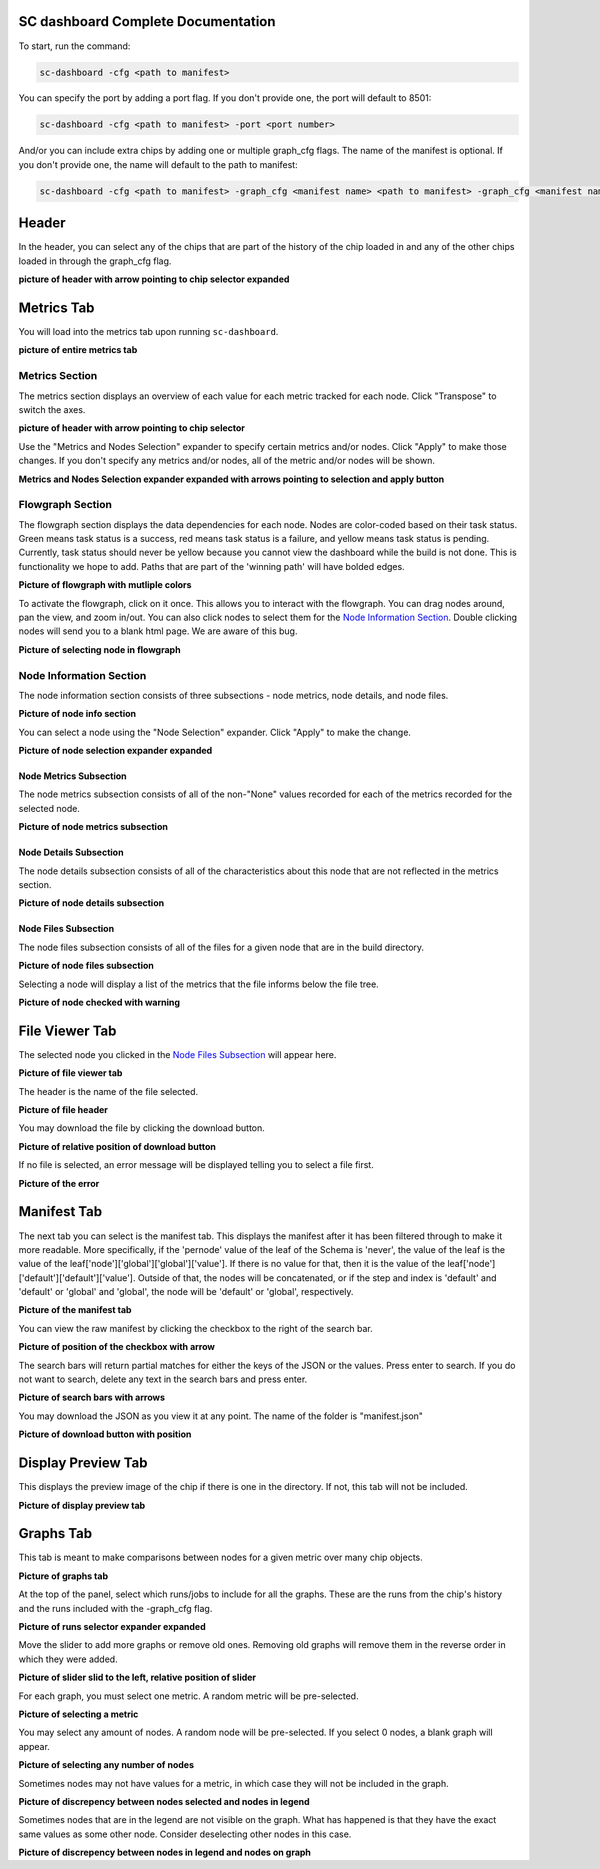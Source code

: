 ===================================
SC dashboard Complete Documentation
===================================

To start, run the command: 

.. code-block:: bash

    sc-dashboard -cfg <path to manifest>


You can specify the port by adding a port flag. If you don't provide one, the port will default to 8501:

.. code-block:: bash

    sc-dashboard -cfg <path to manifest> -port <port number>

And/or you can include extra chips by adding one or multiple graph_cfg flags.
The name of the manifest is optional. If you don't provide one, the name will default to the path to manifest:

.. code-block:: bash

    sc-dashboard -cfg <path to manifest> -graph_cfg <manifest name> <path to manifest> -graph_cfg <manifest name> <path to manifest>''

======
Header
======

.. 
    will likely have to add layout selection, configuration selection as well
In the header, you can select any of the chips that are part of the history of the chip loaded in and any of the other chips loaded in through the graph_cfg flag.

**picture of header with arrow pointing to chip selector expanded**

===========
Metrics Tab
===========

You will load into the metrics tab upon running ``sc-dashboard``.

**picture of entire metrics tab**

Metrics Section
---------------

The metrics section displays an overview of each value for each metric tracked for each node.
Click "Transpose" to switch the axes.

**picture of header with arrow pointing to chip selector**

Use the "Metrics and Nodes Selection" expander to specify certain metrics and/or nodes. 
Click "Apply" to make those changes. If you don't specify any metrics and/or nodes,
all of the metric and/or nodes will be shown.

**Metrics and Nodes Selection expander expanded with arrows pointing to selection and apply button**

Flowgraph Section
-----------------

The flowgraph section displays the data dependencies for each node. Nodes are color-coded based on
their task status. Green means task status is a success, red means task status is a failure,
and yellow means task status is pending. Currently, task status should never be yellow because you
cannot view the dashboard while the build is not done. This is functionality we hope to add. 
Paths that are part of the 'winning path' will have bolded edges.

**Picture of flowgraph with mutliple colors**

To activate the flowgraph, click on it once. This allows you to interact with the flowgraph.
You can drag nodes around, pan the view, and zoom in/out. You can also click nodes to select
them for the `Node Information Section`_. Double clicking nodes will send you to a blank html page.
We are aware of this bug.

**Picture of selecting node in flowgraph**

Node Information Section
------------------------

The node information section consists of three subsections - node metrics, node details, and node files.

**Picture of node info section**

You can select a node using the "Node Selection" expander. Click "Apply" to make the change.

**Picture of node selection expander expanded**

Node Metrics Subsection
+++++++++++++++++++++++

The node metrics subsection consists of all of the non-"None" values recorded for each of the metrics recorded for the selected node.

**Picture of node metrics subsection**

Node Details Subsection
+++++++++++++++++++++++

The node details subsection consists of all of the characteristics about this node that are not reflected in the metrics section.

**Picture of node details subsection**

Node Files Subsection
+++++++++++++++++++++

..
    This could quickly change, depends on if new file viewer is implemented or if
    and how configuration is implemented.

The node files subsection consists of all of the files for a given node that are in the build directory.

**Picture of node files subsection**

Selecting a node will display a list of the metrics that the file informs below the file tree. 

**Picture of node checked with warning**

===============
File Viewer Tab
===============

The selected node you clicked in the `Node Files Subsection`_ will appear here.

**Picture of file viewer tab**

The header is the name of the file selected.

**Picture of file header**

You may download the file by clicking the download button.

**Picture of relative position of download button**

If no file is selected, an error message will be displayed telling you to select a file first.

**Picture of the error**

============
Manifest Tab
============

The next tab you can select is the manifest tab. This displays the manifest after it has been filtered through to make it more readable.
More specifically, if the 'pernode' value of the leaf of the Schema is 'never', the value of the leaf
is the value of the leaf['node']['global']['global']['value']. If there is no value for that, then 
it is the value of the leaf['node']['default']['default']['value']. Outside of that,
the nodes will be concatenated, or if the step and index is 'default' and 'default' or 'global' and 'global',
the node will be 'default' or 'global', respectively.

**Picture of the manifest tab**

You can view the raw manifest by clicking the checkbox to the right of the search bar.

**Picture of position of the checkbox with arrow**

The search bars will return partial matches for either the keys of the JSON or the values. Press enter to search. If you do not want to search, delete any text in the search bars and press enter.

**Picture of search bars with arrows**

You may download the JSON as you view it at any point. The name of the folder is "manifest.json"

**Picture of download button with position**

===================
Display Preview Tab
===================

This displays the preview image of the chip if there is one in the directory. If not, this tab will not be included.

**Picture of display preview tab**

==========
Graphs Tab
==========

This tab is meant to make comparisons between nodes for a given metric over many chip objects.

**Picture of graphs tab**

At the top of the panel, select which runs/jobs to include for all the graphs. These are the runs
from the chip's history and the runs included with the -graph_cfg flag.

**Picture of runs selector expander expanded**

Move the slider to add more graphs or remove old ones. Removing old graphs will remove them in the reverse order in which they were added.

**Picture of slider slid to the left, relative position of slider**

..
    may have to add something about clicking a button to apply
For each graph, you must select one metric. A random metric will be pre-selected.

**Picture of selecting a metric**

..
    may have to add something about clicking a button to apply
You may select any amount of nodes. A random node will be pre-selected. If you select 0 nodes, a blank graph will appear.

**Picture of selecting any number of nodes**

Sometimes nodes may not have values for a metric, in which case they will not be included in the graph.

**Picture of discrepency between nodes selected and nodes in legend**

Sometimes nodes that are in the legend are not visible on the graph. What has happened is that they have the exact same values as some other node. Consider deselecting other nodes in this case.

**Picture of discrepency between nodes in legend and nodes on graph**

..
    should add notes on specifci layouts, how to do the config
